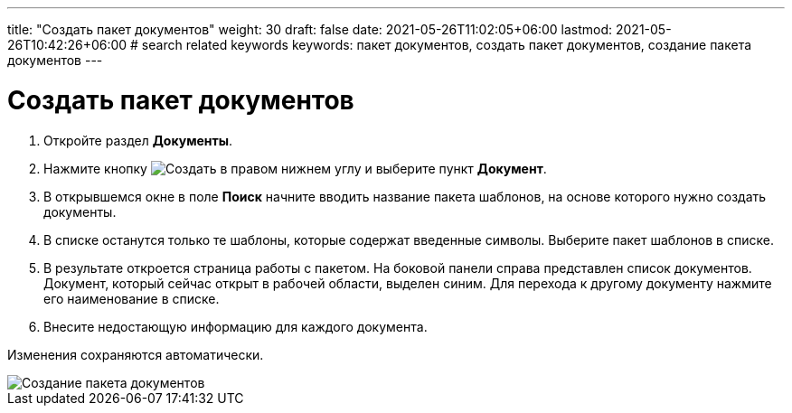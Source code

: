 ---
title: "Создать пакет документов"
weight: 30
draft: false
date: 2021-05-26T11:02:05+06:00
lastmod: 2021-05-26T10:42:26+06:00
# search related keywords
keywords: пакет документов, создать пакет документов, создание пакета документов
---

= Создать пакет документов
:imagesdir: \images\

. Откройте раздел *Документы*.
. Нажмите кнопку image:buttons\create.jpg[Создать] в
правом нижнем углу и выберите пункт *Документ*.
. В открывшемся окне в поле *Поиск* начните вводить название пакета шаблонов, на
основе которого нужно создать документы.
. В списке останутся только те шаблоны, которые содержат введенные
символы. Выберите пакет шаблонов в списке.
. В результате откроется страница работы с пакетом. На боковой панели справа представлен
 список документов. Документ, который сейчас открыт в рабочей области, выделен синим.
 Для перехода к другому документу нажмите его наименование в списке.
. Внесите недостающую информацию для каждого документа.

Изменения сохраняются автоматически.

image::create_doc_package.gif[Создание пакета документов]
